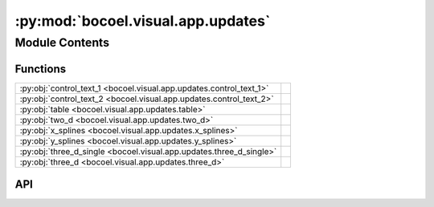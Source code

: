 :py:mod:`bocoel.visual.app.updates`
===================================

.. py:module:: bocoel.visual.app.updates

.. autodoc2-docstring:: bocoel.visual.app.updates
   :allowtitles:

Module Contents
---------------

Functions
~~~~~~~~~

.. list-table::
   :class: autosummary longtable
   :align: left

   * - :py:obj:`control_text_1 <bocoel.visual.app.updates.control_text_1>`
     - .. autodoc2-docstring:: bocoel.visual.app.updates.control_text_1
          :summary:
   * - :py:obj:`control_text_2 <bocoel.visual.app.updates.control_text_2>`
     - .. autodoc2-docstring:: bocoel.visual.app.updates.control_text_2
          :summary:
   * - :py:obj:`table <bocoel.visual.app.updates.table>`
     - .. autodoc2-docstring:: bocoel.visual.app.updates.table
          :summary:
   * - :py:obj:`two_d <bocoel.visual.app.updates.two_d>`
     - .. autodoc2-docstring:: bocoel.visual.app.updates.two_d
          :summary:
   * - :py:obj:`x_splines <bocoel.visual.app.updates.x_splines>`
     - .. autodoc2-docstring:: bocoel.visual.app.updates.x_splines
          :summary:
   * - :py:obj:`y_splines <bocoel.visual.app.updates.y_splines>`
     - .. autodoc2-docstring:: bocoel.visual.app.updates.y_splines
          :summary:
   * - :py:obj:`three_d_single <bocoel.visual.app.updates.three_d_single>`
     - .. autodoc2-docstring:: bocoel.visual.app.updates.three_d_single
          :summary:
   * - :py:obj:`three_d <bocoel.visual.app.updates.three_d>`
     - .. autodoc2-docstring:: bocoel.visual.app.updates.three_d
          :summary:

API
~~~

.. py:function:: control_text_1(slider_value: float)
   :canonical: bocoel.visual.app.updates.control_text_1

   .. autodoc2-docstring:: bocoel.visual.app.updates.control_text_1

.. py:function:: control_text_2(slider_value: float) -> plotly.graph_objects.Figure
   :canonical: bocoel.visual.app.updates.control_text_2

   .. autodoc2-docstring:: bocoel.visual.app.updates.control_text_2

.. py:function:: table(slider_value: float, df: pandas.DataFrame) -> dash.dash_table.DataTable
   :canonical: bocoel.visual.app.updates.table

   .. autodoc2-docstring:: bocoel.visual.app.updates.table

.. py:function:: two_d(slider_value: float, df: pandas.DataFrame) -> plotly.graph_objects.Figure
   :canonical: bocoel.visual.app.updates.two_d

   .. autodoc2-docstring:: bocoel.visual.app.updates.two_d

.. py:function:: x_splines(slider_value: float, df: pandas.DataFrame) -> plotly.graph_objects.Figure
   :canonical: bocoel.visual.app.updates.x_splines

   .. autodoc2-docstring:: bocoel.visual.app.updates.x_splines

.. py:function:: y_splines(slider_value: float, df: pandas.DataFrame) -> plotly.graph_objects.Figure
   :canonical: bocoel.visual.app.updates.y_splines

   .. autodoc2-docstring:: bocoel.visual.app.updates.y_splines

.. py:function:: three_d_single(slider_value: float, ci: float, dfs: list, row: int, col: int, names: list) -> plotly.graph_objects.Figure
   :canonical: bocoel.visual.app.updates.three_d_single

   .. autodoc2-docstring:: bocoel.visual.app.updates.three_d_single

.. py:function:: three_d(slider_value: float, ci: float, llm: collections.abc.Sequence[str], corpus: collections.abc.Sequence[str], layout_children: collections.abc.Sequence[str], data: collections.abc.Sequence[str])
   :canonical: bocoel.visual.app.updates.three_d

   .. autodoc2-docstring:: bocoel.visual.app.updates.three_d
